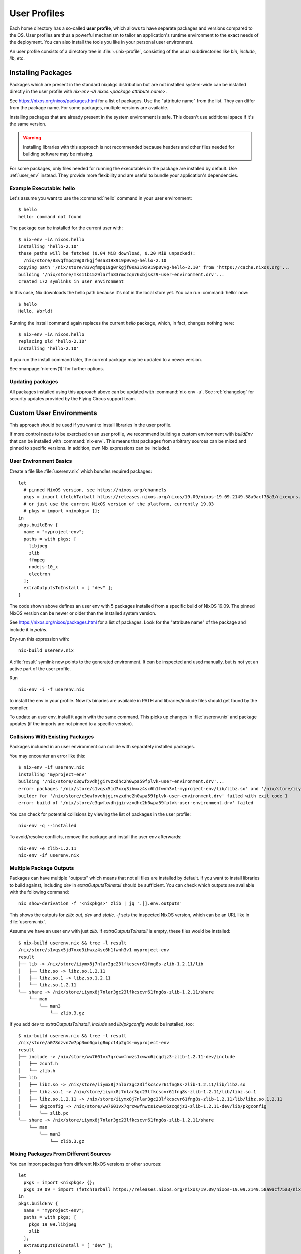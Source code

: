 .. _user_profile:

User Profiles
=============

Each home directory has a so-called **user profile**, which allows to have
separate packages and versions compared to the OS. User profiles are thus a
powerful mechanism to tailor an application's runtime environment to the exact
needs of the deployment.
You can also install the tools you like in your personal user environment.

An user profile consists of a directory tree in :file:`~/.nix-profile`,
consisting of the usual subdirectories like *bin*, *include*, *lib*, etc.


Installing Packages
-------------------

Packages which are present in the standard nixpkgs distribution but are not
installed system-wide can be installed directly in the user profile with
`nix-env -iA nixos.<package attribute name>`.

See https://nixos.org/nixos/packages.html for a list of packages.
Use the "attribute name" from the list. They can differ from the package name.
For some packages, multiple versions are available.

Installing packages that are already present in the system environment is safe.
This doesn't use additional space if it's the same version.

.. warning:: Installing libraries with this approach is not recommended because
    headers and other files needed for building software may be missing.

For some packages, only files needed for running the executables in the package
are installed by default.
Use :ref:`user_env` instead. They provide more flexibility and are useful to
bundle your application's dependencies.

Example Executable: hello
^^^^^^^^^^^^^^^^^^^^^^^^^

Let's assume you want to use the :command:`hello` command in your user environment::

  $ hello
  hello: command not found

The package can be installed for the current user with::

  $ nix-env -iA nixos.hello
  installing 'hello-2.10'
  these paths will be fetched (0.04 MiB download, 0.20 MiB unpacked):
    /nix/store/83vqfmpq19g0rkgjf0sa319x919p0vvg-hello-2.10
  copying path '/nix/store/83vqfmpq19g0rkgjf0sa319x919p0vvg-hello-2.10' from 'https://cache.nixos.org'...
  building '/nix/store/mks11b15z9larfn83rmczqn76xbjssz9-user-environment.drv'...
  created 172 symlinks in user environment

In this case, Nix downloads the hello path because it's not in the local store yet.
You can run :command:`hello` now::

  $ hello
  Hello, World!

Running the install command again replaces the current `hello` package, which, in fact, changes nothing here::

  $ nix-env -iA nixos.hello
  replacing old 'hello-2.10'
  installing 'hello-2.10'

If you run the install command later, the current package may be updated to a newer version.

See :manpage:`nix-env(1)` for further options.


Updating packages
^^^^^^^^^^^^^^^^^

All packages installed using this approach above can be updated with :command:`nix-env -u`.
See :ref:`changelog` for security updates provided by the Flying Circus support team.


.. _user_env:

Custom User Environments
------------------------

This approach should be used if you want to install libraries in the user profile.

If more control needs to be exercised on an user profile, we recommend building
a custom environment with `buildEnv` that can be installed with :command:`nix-env`.
This means that packages from arbitrary sources can be mixed and pinned to
specific versions. In addition, own Nix expressions can be included.

User Environment Basics
^^^^^^^^^^^^^^^^^^^^^^^

.. highlight:: default
   :linenothreshold: 3

Create a file like :file:`userenv.nix` which bundles required packages::

   let
     # pinned NixOS version, see https://nixos.org/channels
     pkgs = import (fetchTarball https://releases.nixos.org/nixos/19.09/nixos-19.09.2149.58a9acf75a3/nixexprs.tar.xz) {};
     # or just use the current NixOS version of the platform, currently 19.03
     # pkgs = import <nixpkgs> {};
   in
   pkgs.buildEnv {
     name = "myproject-env";
     paths = with pkgs; [
       libjpeg
       zlib
       ffmpeg
       nodejs-10_x
       electron
     ];
     extraOutputsToInstall = [ "dev" ];
   }

The code shown above defines an user env with 5 packages installed from a specific
build of NixOS 19.09. The pinned NixOS version can be newer or older than the
installed system version.

See https://nixos.org/nixos/packages.html for a list of packages.
Look for the "attribute name" of the package and include it in `paths`.

Dry-run this expression with::

   nix-build userenv.nix

A :file:`result` symlink now points to the generated environment. It can be
inspected and used manually, but is not yet an active part of the user profile.

Run ::

   nix-env -i -f userenv.nix

to install the env in your profile. Now its binaries are available in PATH
and libraries/include files should get found by the compiler.

To update an user env, install it again with the same command.
This picks up changes in :file:`userenv.nix` and package updates
(if the imports are not pinned to a specific version).

Collisions With Existing Packages
^^^^^^^^^^^^^^^^^^^^^^^^^^^^^^^^^

Packages included in an user environment can collide with separately installed packages.

You may encounter an error like this::

  $ nix-env -if userenv.nix
  installing 'myproject-env'
  building '/nix/store/c3qwfxvdhjgirvzxdhc2h0wpa59fplvk-user-environment.drv'...
  error: packages '/nix/store/s1vqsx5jd7xxq3ihwxz4sc6h1fwnh3v1-myproject-env/lib/libz.so' and '/nix/store/iiymx8j7nlar3gc23lfkcscvr61fng8s-zlib-1.2.11/lib/libz.so' have the same priority 5; use 'nix-env --set-flag priority NUMBER INSTALLED_PKGNAME' to change the priority of one of the conflicting packages (0 being the highest priority)
  builder for '/nix/store/c3qwfxvdhjgirvzxdhc2h0wpa59fplvk-user-environment.drv' failed with exit code 1
  error: build of '/nix/store/c3qwfxvdhjgirvzxdhc2h0wpa59fplvk-user-environment.drv' failed

You can check for potential collisions by viewing the list of packages in the user profile::

  nix-env -q --installed

To avoid/resolve conflicts, remove the package and install the user env afterwards::

  nix-env -e zlib-1.2.11
  nix-env -if userenv.nix

Multiple Package Outputs
^^^^^^^^^^^^^^^^^^^^^^^^

Packages can have multiple "outputs" which means that not all files are
installed by default. If you want to install libraries to build against,
including `dev` in `extraOutputsToInstall` should be sufficient.
You can check which outputs are available with the following command::

   nix show-derivation -f '<nixpkgs>' zlib | jq '.[].env.outputs'

This shows the outputs for `zlib`: `out`, `dev` and `static`. `-f` sets
the inspected NixOS version, which can be an URL like in :file:`userenv.nix`.

Assume we have an user env with just `zlib`. If `extraOutputsToInstall`
is empty, these files would be installed::

  $ nix-build userenv.nix && tree -l result
  /nix/store/s1vqsx5jd7xxq3ihwxz4sc6h1fwnh3v1-myproject-env
  result
  ├── lib -> /nix/store/iiymx8j7nlar3gc23lfkcscvr61fng8s-zlib-1.2.11/lib
  │   ├── libz.so -> libz.so.1.2.11
  │   ├── libz.so.1 -> libz.so.1.2.11
  │   └── libz.so.1.2.11
  └── share -> /nix/store/iiymx8j7nlar3gc23lfkcscvr61fng8s-zlib-1.2.11/share
      └── man
          └── man3
              └── zlib.3.gz


If you add `dev` to `extraOutputsToInstall`, `include` and `lib/pkgconfig`
would be installed, too::

  $ nix-build userenv.nix && tree -l result
  /nix/store/a078dzvn7w7pp3mn0gxig8mpc14p2g4s-myproject-env
  result
  ├── include -> /nix/store/ww7601vx7qrcwwfnwzs1cwwx6zcqdjz3-zlib-1.2.11-dev/include
  │   ├── zconf.h
  │   └── zlib.h
  ├── lib
  │   ├── libz.so -> /nix/store/iiymx8j7nlar3gc23lfkcscvr61fng8s-zlib-1.2.11/lib/libz.so
  │   ├── libz.so.1 -> /nix/store/iiymx8j7nlar3gc23lfkcscvr61fng8s-zlib-1.2.11/lib/libz.so.1
  │   ├── libz.so.1.2.11 -> /nix/store/iiymx8j7nlar3gc23lfkcscvr61fng8s-zlib-1.2.11/lib/libz.so.1.2.11
  │   └── pkgconfig -> /nix/store/ww7601vx7qrcwwfnwzs1cwwx6zcqdjz3-zlib-1.2.11-dev/lib/pkgconfig
  │       └── zlib.pc
  └── share -> /nix/store/iiymx8j7nlar3gc23lfkcscvr61fng8s-zlib-1.2.11/share
      └── man
          └── man3
              └── zlib.3.gz


Mixing Packages From Different Sources
^^^^^^^^^^^^^^^^^^^^^^^^^^^^^^^^^^^^^^

You can import packages from different NixOS versions or other sources::

   let
     pkgs = import <nixpkgs> {};
     pkgs_19_09 = import (fetchTarball https://releases.nixos.org/nixos/19.09/nixos-19.09.2149.58a9acf75a3/nixexprs.tar.xz) {};
   in
   pkgs.buildEnv {
     name = "myproject-env";
     paths = with pkgs; [
       pkgs_19_09.libjpeg
       zlib
     ];
     extraOutputsToInstall = [ "dev" ];
   }

This installs the `zlib` from the platform NixOS version but `libjpeg` from NixOS 19.09.


.. XXX list env vars
.. XXX Custom shell initializaton
.. XXX Fitting the RPATH of 3rd-party binary objects

